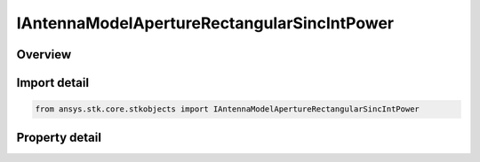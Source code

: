 IAntennaModelApertureRectangularSincIntPower
============================================

.. py:class:: ansys.stk.core.stkobjects.IAntennaModelApertureRectangularSincIntPower

   object
   
   Provide access to the properties and methods defining a rectangular sinc integer power aperture antenna model.

.. py:currentmodule:: IAntennaModelApertureRectangularSincIntPower

Overview
--------

.. tab-set::

    .. tab-item:: Properties
        
        .. list-table::
            :header-rows: 0
            :widths: auto

            * - :py:attr:`~ansys.stk.core.stkobjects.IAntennaModelApertureRectangularSincIntPower.compute_mainlobe_gain`
            * - :py:attr:`~ansys.stk.core.stkobjects.IAntennaModelApertureRectangularSincIntPower.mainlobe_gain`
            * - :py:attr:`~ansys.stk.core.stkobjects.IAntennaModelApertureRectangularSincIntPower.backlobe_gain`
            * - :py:attr:`~ansys.stk.core.stkobjects.IAntennaModelApertureRectangularSincIntPower.efficiency`
            * - :py:attr:`~ansys.stk.core.stkobjects.IAntennaModelApertureRectangularSincIntPower.use_backlobe_as_mainlobe_atten`
            * - :py:attr:`~ansys.stk.core.stkobjects.IAntennaModelApertureRectangularSincIntPower.input_type`
            * - :py:attr:`~ansys.stk.core.stkobjects.IAntennaModelApertureRectangularSincIntPower.x_dimension`
            * - :py:attr:`~ansys.stk.core.stkobjects.IAntennaModelApertureRectangularSincIntPower.y_dimension`
            * - :py:attr:`~ansys.stk.core.stkobjects.IAntennaModelApertureRectangularSincIntPower.x_beamwidth`
            * - :py:attr:`~ansys.stk.core.stkobjects.IAntennaModelApertureRectangularSincIntPower.y_beamwidth`
            * - :py:attr:`~ansys.stk.core.stkobjects.IAntennaModelApertureRectangularSincIntPower.function_power`


Import detail
-------------

.. code-block:: python

    from ansys.stk.core.stkobjects import IAntennaModelApertureRectangularSincIntPower


Property detail
---------------

.. py:property:: compute_mainlobe_gain
    :canonical: ansys.stk.core.stkobjects.IAntennaModelApertureRectangularSincIntPower.compute_mainlobe_gain
    :type: bool

    Gets or sets the option for computing the mainlobe gain.

.. py:property:: mainlobe_gain
    :canonical: ansys.stk.core.stkobjects.IAntennaModelApertureRectangularSincIntPower.mainlobe_gain
    :type: float

    Gets or sets the mainlobe gain.

.. py:property:: backlobe_gain
    :canonical: ansys.stk.core.stkobjects.IAntennaModelApertureRectangularSincIntPower.backlobe_gain
    :type: float

    Gets or sets the backlobe gain.

.. py:property:: efficiency
    :canonical: ansys.stk.core.stkobjects.IAntennaModelApertureRectangularSincIntPower.efficiency
    :type: float

    Gets or sets the efficiency.

.. py:property:: use_backlobe_as_mainlobe_atten
    :canonical: ansys.stk.core.stkobjects.IAntennaModelApertureRectangularSincIntPower.use_backlobe_as_mainlobe_atten
    :type: bool

    Gets or sets the option for using the back lobe gain as a main lobe gain attenuation.

.. py:property:: input_type
    :canonical: ansys.stk.core.stkobjects.IAntennaModelApertureRectangularSincIntPower.input_type
    :type: RECTANGULAR_APERTURE_INPUT_TYPE

    Gets or sets the input type.

.. py:property:: x_dimension
    :canonical: ansys.stk.core.stkobjects.IAntennaModelApertureRectangularSincIntPower.x_dimension
    :type: float

    Gets or sets the x dimension.

.. py:property:: y_dimension
    :canonical: ansys.stk.core.stkobjects.IAntennaModelApertureRectangularSincIntPower.y_dimension
    :type: float

    Gets or sets the y dimension.

.. py:property:: x_beamwidth
    :canonical: ansys.stk.core.stkobjects.IAntennaModelApertureRectangularSincIntPower.x_beamwidth
    :type: typing.Any

    Gets or sets the x beamwidth.

.. py:property:: y_beamwidth
    :canonical: ansys.stk.core.stkobjects.IAntennaModelApertureRectangularSincIntPower.y_beamwidth
    :type: typing.Any

    Gets or sets the y beamwidth.

.. py:property:: function_power
    :canonical: ansys.stk.core.stkobjects.IAntennaModelApertureRectangularSincIntPower.function_power
    :type: int

    Gets or sets the function power.


